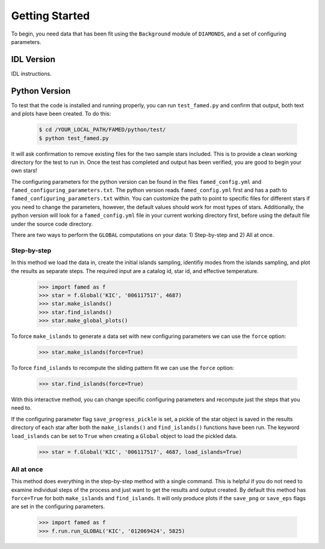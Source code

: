 Getting Started
===============

To begin, you need data that has been fit using the ``Background`` module of ``DIAMONDS``, and a set of configuring parameters.

IDL Version
^^^^^^^^^^^

IDL instructions.



Python Version
^^^^^^^^^^^^^^
To test that the code is installed and running properly, you can run ``test_famed.py`` and confirm that output, both text and plots have been created. To do this:

 .. code:: shell

    $ cd /YOUR_LOCAL_PATH/FAMED/python/test/
    $ python test_famed.py

It will ask confirmation to remove existing files for the two sample stars included. This is to provide a clean working directory for the test to run in. Once the test has completed and output has been verified, you are good to begin your own stars!


The configuring parameters for the python version can be found in the files ``famed_config.yml`` and ``famed_configuring_parameters.txt``. The python version reads ``famed_config.yml`` first and has a path to ``famed_configuring_parameters.txt`` within. You can customize the path to point to specific files for different stars if you need to change the parameters, however, the default values should work for most types of stars. Additionally, the python version will look for a ``famed_config.yml`` file in your current working directory first, before using the default file under the source code directory.

There are two ways to perform the ``GLOBAL`` computations on your data: 1) Step-by-step and 2) All at once. 

Step-by-step
------------
In this method we load the data in, create the initial islands sampling, identifiy modes from the islands sampling, and plot the results as separate steps.  The required input are a catalog id, star id, and effective temperature. 

 .. code :: python

     >>> import famed as f
     >>> star = f.Global('KIC', '006117517', 4687)
     >>> star.make_islands()
     >>> star.find_islands()
     >>> star.make_global_plots()


To force ``make_islands`` to generate a data set with new configuring parameters we can use the ``force`` option:
 
 .. code :: python

     >>> star.make_islands(force=True)
     
To force ``find_islands`` to recompute the sliding pattern fit we can use the ``force`` option:
 
 .. code :: python

     >>> star.find_islands(force=True)

With this interactive method, you can change specific configuring parameters and recompute just the steps that you need to.

If the configuring parameter flag ``save_progress_pickle`` is set, a pickle of the star object is saved in the results directory of each star after both the ``make_islands()`` and ``find_islands()`` functions have been run. The keyword ``load_islands`` can be set to ``True`` when creating a ``Global`` object to load the pickled data. 

 .. code :: python

     >>> star = f.Global('KIC', '006117517', 4687, load_islands=True)



     
All at once
-----------
This method does everything in the step-by-step method with a single command. This is helpful if you do not need to examine individual steps of the process and just want to get the results and output created. By default this method has ``force=True`` for both ``make_islands`` and ``find_islands``. It will only produce plots if the ``save_png`` or ``save_eps`` flags are set in the configuring parameters.

 .. code :: python
 
     >>> import famed as f
     >>> f.run.run_GLOBAL('KIC', '012069424', 5825)
   
     

